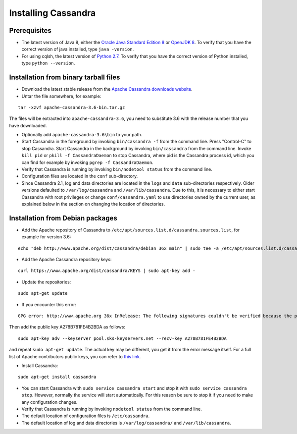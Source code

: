 .. Licensed to the Apache Software Foundation (ASF) under one
.. or more contributor license agreements.  See the NOTICE file
.. distributed with this work for additional information
.. regarding copyright ownership.  The ASF licenses this file
.. to you under the Apache License, Version 2.0 (the
.. "License"); you may not use this file except in compliance
.. with the License.  You may obtain a copy of the License at
..
..     http://www.apache.org/licenses/LICENSE-2.0
..
.. Unless required by applicable law or agreed to in writing, software
.. distributed under the License is distributed on an "AS IS" BASIS,
.. WITHOUT WARRANTIES OR CONDITIONS OF ANY KIND, either express or implied.
.. See the License for the specific language governing permissions and
.. limitations under the License.

.. highlight:: none

Installing Cassandra
--------------------

Prerequisites
^^^^^^^^^^^^^

- The latest version of Java 8, either the `Oracle Java Standard Edition 8
  <http://www.oracle.com/technetwork/java/javase/downloads/index.html>`__ or `OpenJDK 8 <http://openjdk.java.net/>`__. To
  verify that you have the correct version of java installed, type ``java -version``.

- For using cqlsh, the latest version of `Python 2.7 <https://www.python.org/downloads/>`__. To verify that you have
  the correct version of Python installed, type ``python --version``.

Installation from binary tarball files
^^^^^^^^^^^^^^^^^^^^^^^^^^^^^^^^^^^^^^

- Download the latest stable release from the `Apache Cassandra downloads website <http://cassandra.apache.org/download/>`__.

- Untar the file somewhere, for example:

::

    tar -xzvf apache-cassandra-3.6-bin.tar.gz

The files will be extracted into ``apache-cassandra-3.6``, you need to substitute 3.6 with the release number that you
have downloaded.

- Optionally add ``apache-cassandra-3.6\bin`` to your path.
- Start Cassandra in the foreground by invoking ``bin/cassandra -f`` from the command line. Press "Control-C" to stop
  Cassandra. Start Cassandra in the background by invoking ``bin/cassandra`` from the command line. Invoke ``kill pid``
  or ``pkill -f CassandraDaemon`` to stop Cassandra, where pid is the Cassandra process id, which you can find for
  example by invoking ``pgrep -f CassandraDaemon``.
- Verify that Cassandra is running by invoking ``bin/nodetool status`` from the command line.
- Configuration files are located in the ``conf`` sub-directory.
- Since Cassandra 2.1, log and data directories are located in the ``logs`` and ``data`` sub-directories respectively.
  Older versions defaulted to ``/var/log/cassandra`` and ``/var/lib/cassandra``. Due to this, it is necessary to either
  start Cassandra with root privileges or change ``conf/cassandra.yaml`` to use directories owned by the current user,
  as explained below in the section on changing the location of directories.

Installation from Debian packages
^^^^^^^^^^^^^^^^^^^^^^^^^^^^^^^^^

- Add the Apache repository of Cassandra to ``/etc/apt/sources.list.d/cassandra.sources.list``, for example for version
  3.6:

::

    echo "deb http://www.apache.org/dist/cassandra/debian 36x main" | sudo tee -a /etc/apt/sources.list.d/cassandra.sources.list

- Add the Apache Cassandra repository keys:

::

    curl https://www.apache.org/dist/cassandra/KEYS | sudo apt-key add -

- Update the repositories:

::

    sudo apt-get update

- If you encounter this error:

::

    GPG error: http://www.apache.org 36x InRelease: The following signatures couldn't be verified because the public key is not available: NO_PUBKEY A278B781FE4B2BDA

Then add the public key A278B781FE4B2BDA as follows:

::

    sudo apt-key adv --keyserver pool.sks-keyservers.net --recv-key A278B781FE4B2BDA

and repeat ``sudo apt-get update``. The actual key may be different, you get it from the error message itself. For a
full list of Apache contributors public keys, you can refer to `this link <https://www.apache.org/dist/cassandra/KEYS>`__.

- Install Cassandra:

::

    sudo apt-get install cassandra

- You can start Cassandra with ``sudo service cassandra start`` and stop it with ``sudo service cassandra stop``.
  However, normally the service will start automatically. For this reason be sure to stop it if you need to make any
  configuration changes.
- Verify that Cassandra is running by invoking ``nodetool status`` from the command line.
- The default location of configuration files is ``/etc/cassandra``.
- The default location of log and data directories is ``/var/log/cassandra/`` and ``/var/lib/cassandra``.
